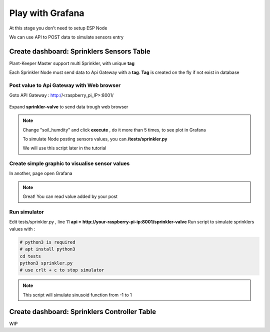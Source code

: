 *****************
Play with Grafana
*****************

At this stage you don't need to setup ESP Node

We can use API to POST data to simulate sensors entry


Create dashboard: Sprinklers Sensors Table
==========================================


Plant-Keeper Master support multi Sprinkler, with unique **tag**

Each Sprinkler Node must send data to Api Gateway with a **tag**. **Tag** is created on the fly if not exist in database

Post value to Api Gateway with Web browser
------------------------------------------

Goto API Gateway : http://<raspberry_pi_IP>:8001/


.. figure:: ../images/api_gateway.png
    :height: 100
    :width: 200
    :scale: 300
    :align: center
    :alt: api_gateway

Expand **sprinkler-valve** to send data trough web browser

.. figure:: ../images/api_gateway_sprinkler.png
    :height: 100
    :width: 200
    :scale: 300
    :align: center
    :alt: api_gateway_sprinkler


.. note::

    Change "soil_humdity" and click **execute** , do it more than 5 times, to see plot in Grafana

    To simulate Node posting sensors values, you can **/tests/sprinkler.py**

    We will use this script later in the tutorial

Create simple graphic to visualise sensor values
------------------------------------------------

In another, page open Grafana

.. figure:: ../images/grafana_add_dashboard.png
    :height: 100
    :width: 200
    :scale: 300
    :align: center
    :alt: grafana_add_dashboard

.. figure:: ../images/grafana_add_dashboard.png
    :height: 100
    :width: 200
    :scale: 300
    :align: center
    :alt: grafana_add_dashboard_1

.. figure:: ../images/grafana_add_dashboard_2.png
    :height: 100
    :width: 200
    :scale: 300
    :align: center
    :alt: grafana_add_dashboard_2

.. figure:: ../images/grafana_add_dashboard_3.png
    :height: 100
    :width: 200
    :scale: 300
    :align: center
    :alt: grafana_add_dashboard_3

.. figure:: ../images/grafana_add_dashboard_4.png
    :height: 100
    :width: 200
    :scale: 300
    :align: center
    :alt: grafana_add_dashboard_4

.. figure:: ../images/grafana_add_dashboard_5.png
    :height: 100
    :width: 200
    :scale: 300
    :align: center
    :alt: grafana_add_dashboard_5

.. note::

    Great! You can read value added by your post

Run simulator
-------------

Edit tests/sprinkler.py , line 11 **api =  http://your-raspberry-pi-ip:8001/sprinkler-valve**
Run script to simulate sprinklers values with :

.. code-block:: shell

    # python3 is required
    # apt install python3
    cd tests
    python3 sprinkler.py
    # use crlt + c to stop simulator


.. figure:: ../images/grafana_simulation.png
    :height: 100
    :width: 200
    :scale: 300
    :align: center
    :alt: grafana_simulation


.. note::

    This script will simulate sinusoid function from -1 to 1


Create dashboard: Sprinklers Controller Table
=============================================

WIP
